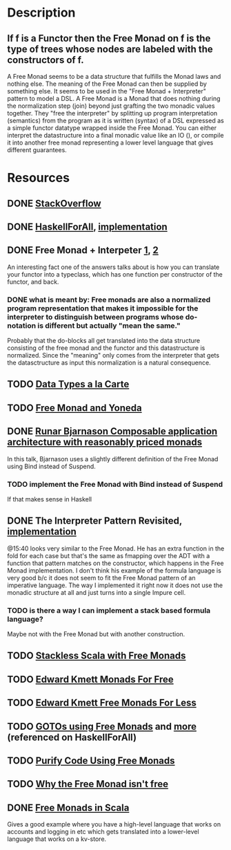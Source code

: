 * Description
** If f is a Functor then the Free Monad on f is the type of trees whose nodes are labeled with the constructors of f.
A Free Monad seems to be a data structure that fulfills the Monad laws and nothing else. The meaning of the Free Monad can then be supplied by something else. It seems to be used in the "Free Monad + Interpreter" pattern to model a DSL.
A Free Monad is a Monad that does nothing during the normalization step (join) beyond just grafting the two monadic values together. 
They "free the interpreter" by splitting up program interpretation (semantics) from the program as it is written (syntax) of a DSL expressed as a simple functor datatype wrapped inside the Free Monad. You can either interpret the datastructure into a final monadic value like an IO (), or compile it into another free monad representing a lower level language that gives different guarantees.
* Resources
** DONE [[https://stackoverflow.com/questions/13352205/what-are-free-monads?rq=1][StackOverflow]]
** DONE [[http://www.haskellforall.com/2012/06/you-could-have-invented-free-monads.html][HaskellForAll]], [[file:playground/src/free-monad2.lhs::>%20{-#%20LANGUAGE%20StandaloneDeriving,%20UndecidableInstances,%20DeriveFunctor,%20EmptyDataDeriving%20#-}][implementation]]
** DONE Free Monad + Interpeter [[https://softwareengineering.stackexchange.com/questions/242795/what-is-the-free-monad-interpreter-pattern][1]], [[https://stackoverflow.com/questions/23766419/when-would-i-want-to-use-a-free-monad-interpreter-pattern][2]]
An interesting fact one of the answers talks about is how you can translate your functor into a typeclass, which has one function per constructor of the functor, and back. 
*** DONE what is meant by: Free monads are also a normalized program representation that makes it impossible for the interpreter to distinguish between programs whose do-notation is different but actually "mean the same."
Probably that the do-blocks all get translated into the data structure consisting of the free monad and the functor and this datastructure is normalized. Since the "meaning" only comes from the interpreter that gets the datasctructure as input this normalization is a natural consequence.
** TODO [[http://www.cs.ru.nl/~W.Swierstra/Publications/DataTypesALaCarte.pdf][Data Types a la Carte]]
** TODO [[http://blog.higher-order.com/blog/2013/11/01/free-and-yoneda/][Free Monad and Yoneda]]
** DONE [[https://www.youtube.com/watch?v=M258zVn4m2M][Runar Bjarnason Composable application architecture with reasonably priced monads]]
In this talk, Bjarnason uses a slightly different definition of the Free Monad using Bind instead of Suspend.
*** TODO implement the Free Monad with Bind instead of Suspend
If that makes sense in Haskell
** DONE The Interpreter Pattern Revisited, [[file:playground/src/free-monad.lhs::>%20{-#%20LANGUAGE%20StandaloneDeriving,%20UndecidableInstances%20#-}][implementation]]
@15:40 looks very similar to the Free Monad. He has an extra function in the fold for each case but that's the same as fmapping over the ADT with a function that pattern matches on the constructor, which happens in the Free Monad implementation.
I don't think his example of the formula language is very good b/c it does not seem to fit the Free Monad pattern of an imperative language. The way I implemented it right now it does not use the monadic structure at all and just turns into a single Impure cell.
*** TODO is there a way I can implement a stack based formula language?
Maybe not with the Free Monad but with another construction.
** TODO [[http://blog.higher-order.com/assets/trampolines.pdf][Stackless Scala with Free Monads]]
** TODO [[http://comonad.com/reader/2008/monads-for-free/][Edward Kmett Monads For Free]]
** TODO [[http://comonad.com/reader/2011/free-monads-for-less/][Edward Kmett Free Monads For Less]]
** TODO [[http://fumieval.hatenablog.com/entry/20121111/1352624678][GOTOs using Free Monads]] and [[http://fumieval.hatenablog.com/entry/20121111/1352642335][more]] (referenced on HaskellForAll)
** TODO [[http://www.haskellforall.com/2012/07/purify-code-using-free-monads.html][Purify Code Using Free Monads]]
** TODO [[https://www.youtube.com/watch?v=U0lK0hnbc4U][Why the Free Monad isn't free]]
** DONE [[https://www.youtube.com/watch?v=ycrpJrcWMp4][Free Monads in Scala]] 
Gives a good example where you have a high-level language that works on accounts and logging in etc which gets translated into a lower-level language that works on a kv-store.
